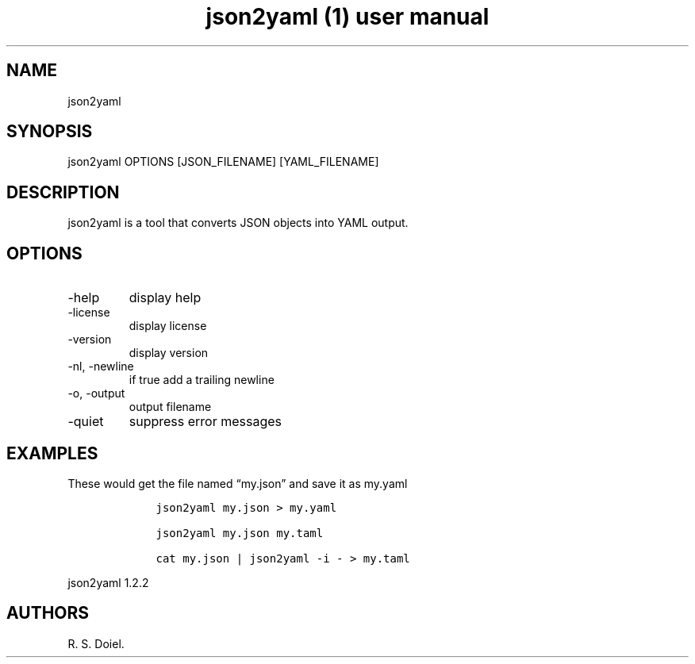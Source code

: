 .\" Automatically generated by Pandoc 2.9.2.1
.\"
.TH "json2yaml (1) user manual" "" "" "" ""
.hy
.SH NAME
.PP
json2yaml
.SH SYNOPSIS
.PP
json2yaml OPTIONS [JSON_FILENAME] [YAML_FILENAME]
.SH DESCRIPTION
.PP
json2yaml is a tool that converts JSON objects into YAML output.
.SH OPTIONS
.TP
-help
display help
.TP
-license
display license
.TP
-version
display version
.TP
-nl, -newline
if true add a trailing newline
.TP
-o, -output
output filename
.TP
-quiet
suppress error messages
.SH EXAMPLES
.PP
These would get the file named \[lq]my.json\[rq] and save it as my.yaml
.IP
.nf
\f[C]
    json2yaml my.json > my.yaml

    json2yaml my.json my.taml

    cat my.json | json2yaml -i - > my.taml
\f[R]
.fi
.PP
json2yaml 1.2.2
.SH AUTHORS
R. S. Doiel.
